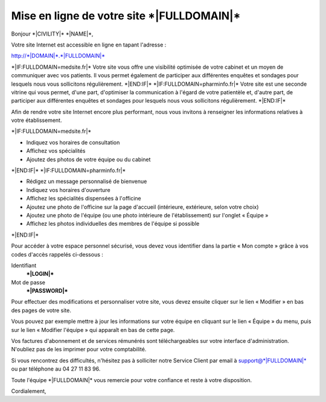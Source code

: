 Mise en ligne de votre site \*|FULLDOMAIN|\*
=========================================================

Bonjour \*|CIVILITY|\* \*|NAME|\*,

Votre site Internet est accessible en ligne en tapant l'adresse :

`http://*|DOMAIN|*.*|FULLDOMAIN|*`_

\*|IF:FULLDOMAIN=medsite.fr|\*
Votre site vous offre une visibilité optimisée de votre cabinet et un moyen de
communiquer avec vos patients. Il vous permet également de participer aux
différentes enquêtes et sondages pour lesquels nous vous sollicitons
régulièrement.
\*|END:IF|\*
\*|IF:FULLDOMAIN=pharminfo.fr|\*
Votre site est une seconde vitrine qui vous permet, d'une part, d'optimiser la
communication à l'égard de votre patientèle et, d'autre part, de participer aux
différentes enquêtes et sondages pour lesquels nous vous sollicitons
régulièrement.
\*|END:IF|\*

Afin de rendre votre site Internet encore plus performant, nous vous invitons à
renseigner les informations relatives à votre établissement.

\*|IF:FULLDOMAIN=medsite.fr|\*

* Indiquez vos horaires de consultation
* Affichez vos spécialités
* Ajoutez des photos de votre équipe ou du cabinet

\*|END:IF|\*
\*|IF:FULLDOMAIN=pharminfo.fr|\*

* Rédigez un message personnalisé de bienvenue
* Indiquez vos horaires d'ouverture
* Affichez les spécialités dispensées à l'officine
* Ajoutez une photo de l'officine sur la page d'accueil (intérieure, extérieure,
  selon votre choix)
* Ajoutez une photo de l'équipe (ou une photo intérieure de l'établissement) sur
  l'onglet « Équipe »
* Affichez les photos individuelles des membres de l'équipe si possible

\*|END:IF|\*

Pour accéder à votre espace personnel sécurisé, vous devez vous identifier dans
la partie « Mon compte » grâce à vos codes d'accès rappelés ci-dessous :

Identifiant
  **\*|LOGIN|\***

Mot de passe
  **\*|PASSWORD|\***

Pour effectuer des modifications et personnaliser votre site, vous devez
ensuite cliquer sur le lien « Modifier » en bas des pages de votre site.

Vous pouvez par exemple mettre à jour les informations sur votre équipe en
cliquant sur le lien « Équipe » du menu, puis sur le lien « Modifier l'équipe »
qui apparaît en bas de cette page.

Vos factures d'abonnement et de services rémunérés sont téléchargeables sur
votre interface d'administration. N'oubliez pas de les imprimer pour votre
comptabilité.

Si vous rencontrez des difficultés, n'hésitez pas à solliciter notre Service
Client par email à support@\*|FULLDOMAIN|\*
ou par téléphone au 04 27 11 83 96.

Toute l'équipe \*|FULLDOMAIN|\* vous remercie pour votre confiance
et reste à votre disposition.

Cordialement,

.. _http://*|DOMAIN|*.*|FULLDOMAIN|*: http://*|DOMAIN|*.*|FULLDOMAIN|*

